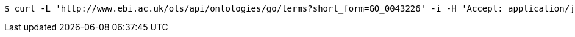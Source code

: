 [source,bash]
----
$ curl -L 'http://www.ebi.ac.uk/ols/api/ontologies/go/terms?short_form=GO_0043226' -i -H 'Accept: application/json'
----